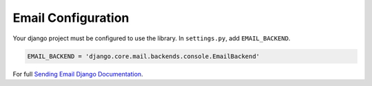 .. _email_configuration:


Email Configuration
====================

Your django project must be configured to use the library.  In ``settings.py``, add
``EMAIL_BACKEND``.


.. code-block:: python

    EMAIL_BACKEND = 'django.core.mail.backends.console.EmailBackend'

For full `Sending Email Django Documentation <https://docs.djangoproject.com/en/4.0/topics/email/>`_.